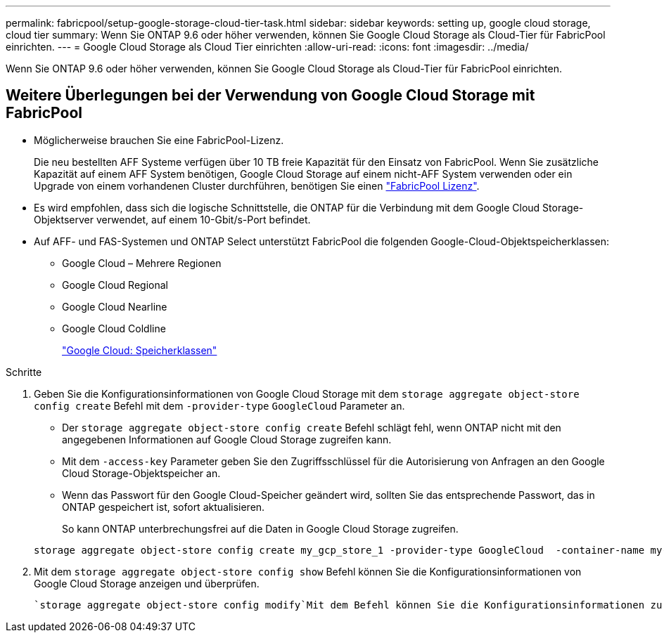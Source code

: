 ---
permalink: fabricpool/setup-google-storage-cloud-tier-task.html 
sidebar: sidebar 
keywords: setting up, google cloud storage, cloud tier 
summary: Wenn Sie ONTAP 9.6 oder höher verwenden, können Sie Google Cloud Storage als Cloud-Tier für FabricPool einrichten. 
---
= Google Cloud Storage als Cloud Tier einrichten
:allow-uri-read: 
:icons: font
:imagesdir: ../media/


[role="lead"]
Wenn Sie ONTAP 9.6 oder höher verwenden, können Sie Google Cloud Storage als Cloud-Tier für FabricPool einrichten.



== Weitere Überlegungen bei der Verwendung von Google Cloud Storage mit FabricPool

* Möglicherweise brauchen Sie eine FabricPool-Lizenz.
+
Die neu bestellten AFF Systeme verfügen über 10 TB freie Kapazität für den Einsatz von FabricPool. Wenn Sie zusätzliche Kapazität auf einem AFF System benötigen, Google Cloud Storage auf einem nicht-AFF System verwenden oder ein Upgrade von einem vorhandenen Cluster durchführen, benötigen Sie einen link:../fabricpool/install-license-aws-azure-ibm-task.html["FabricPool Lizenz"].

* Es wird empfohlen, dass sich die logische Schnittstelle, die ONTAP für die Verbindung mit dem Google Cloud Storage-Objektserver verwendet, auf einem 10-Gbit/s-Port befindet.
* Auf AFF- und FAS-Systemen und ONTAP Select unterstützt FabricPool die folgenden Google-Cloud-Objektspeicherklassen:
+
** Google Cloud – Mehrere Regionen
** Google Cloud Regional
** Google Cloud Nearline
** Google Cloud Coldline
+
https://cloud.google.com/storage/docs/storage-classes["Google Cloud: Speicherklassen"^]





.Schritte
. Geben Sie die Konfigurationsinformationen von Google Cloud Storage mit dem `storage aggregate object-store config create` Befehl mit dem `-provider-type` `GoogleCloud` Parameter an.
+
** Der `storage aggregate object-store config create` Befehl schlägt fehl, wenn ONTAP nicht mit den angegebenen Informationen auf Google Cloud Storage zugreifen kann.
** Mit dem `-access-key` Parameter geben Sie den Zugriffsschlüssel für die Autorisierung von Anfragen an den Google Cloud Storage-Objektspeicher an.
** Wenn das Passwort für den Google Cloud-Speicher geändert wird, sollten Sie das entsprechende Passwort, das in ONTAP gespeichert ist, sofort aktualisieren.
+
So kann ONTAP unterbrechungsfrei auf die Daten in Google Cloud Storage zugreifen.



+
[listing]
----
storage aggregate object-store config create my_gcp_store_1 -provider-type GoogleCloud  -container-name my-gcp-bucket1 -access-key GOOGAUZZUV2USCFGHGQ511I8
----
. Mit dem `storage aggregate object-store config show` Befehl können Sie die Konfigurationsinformationen von Google Cloud Storage anzeigen und überprüfen.
+
 `storage aggregate object-store config modify`Mit dem Befehl können Sie die Konfigurationsinformationen zu Google Cloud Storage für FabricPool ändern.


